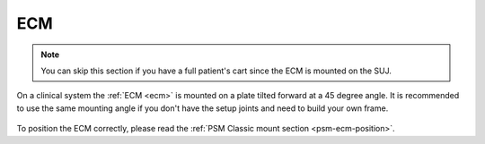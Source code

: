 ECM
***

.. note::

   You can skip this section if you have a full patient's cart since
   the ECM is mounted on the SUJ.

On a clinical system the :ref:`ECM <ecm>` is mounted on a plate tilted
forward at a 45 degree angle.  It is recommended to use the same
mounting angle if you don't have the setup joints and need to build
your own frame.

.. figure:: /images/Classic/ECM/ECM-Classic-mount-SUJ.jpeg
   :width: 400
   :align: center

To position the ECM correctly, please read the :ref:`PSM Classic mount
section <psm-ecm-position>`.
